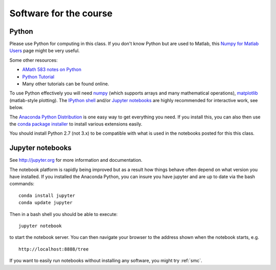 
.. _software:

=============================================================
Software for the course
=============================================================

Python
------

Please use Python for computing in this class. If you don't know Python but are
used to Matlab, this 
`Numpy for Matlab Users
<https://docs.scipy.org/doc/numpy-dev/user/numpy-for-matlab-users.html>`_
page might be very useful.

Some other resources:

- `AMath 583 notes on Python <http://faculty.washington.edu/rjl/classes/am583s2014/notes/index.html#python>`_
- `Python Tutorial <https://docs.python.org/2/tutorial/>`_
- Many other tutorials can be found online.

To use Python effectively you will need `numpy <http://www.scipy.org/>`_ 
(which supports arrays and
many mathematical operations), `matplotlib <http://matplotlib.org/>`_
(matlab-style plotting).  The
`IPython shell <http://ipython.org/>`_ and/or 
`Jupyter notebooks <http://jupyter.org>`_
are highly recommended for interactive work, see below.  

The `Anaconda Python Distribution <https://store.continuum.io/cshop/anaconda/>`_
is one easy way to get everything you need.  If you install this, you can
also then use the `conda package installer
<http://conda.pydata.org/docs/install/quick.html>`_ to install various
extensions easily.  

You should install Python 2.7 (not 3.x) to be compatible with what is used
in the notebooks posted for this this class.

Jupyter notebooks
-----------------

See http://jupyter.org for more information and documentation. 

The notebook platform is rapidly being improved but as a result how things
behave often depend on what version you have installed.  If you installed
the Anaconda Python, you can insure you have jupyter and  are up to date 
via the bash commands::

    conda install jupyter
    conda update jupyter

Then in a bash shell you should be able to execute::

    jupyter notebook

to start the notebook server.  You can then navigate your browser
to the address shown when the notebook starts, e.g. ::

    http://localhost:8888/tree

If you want to easily run notebooks without installing any software, you
might try :ref:`smc`.  


